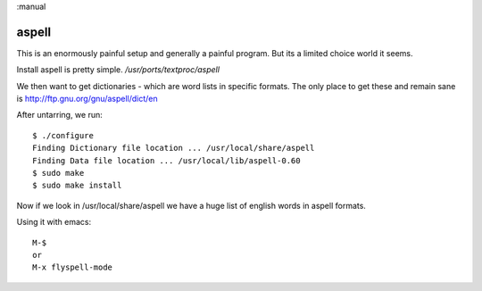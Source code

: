 :manual

aspell
======

This is an enormously painful setup and generally a painful program.  But its
a limited choice world it seems.

Install aspell is pretty simple.  `/usr/ports/textproc/aspell`

We then want to get dictionaries - which are word lists in specific formats.
The only place to get these and remain sane is http://ftp.gnu.org/gnu/aspell/dict/en

After untarring, we run::


 $ ./configure
 Finding Dictionary file location ... /usr/local/share/aspell
 Finding Data file location ... /usr/local/lib/aspell-0.60
 $ sudo make
 $ sudo make install

Now if we look in /usr/local/share/aspell we have a huge list of english words in aspell formats.

Using it with emacs::

  M-$
  or
  M-x flyspell-mode
